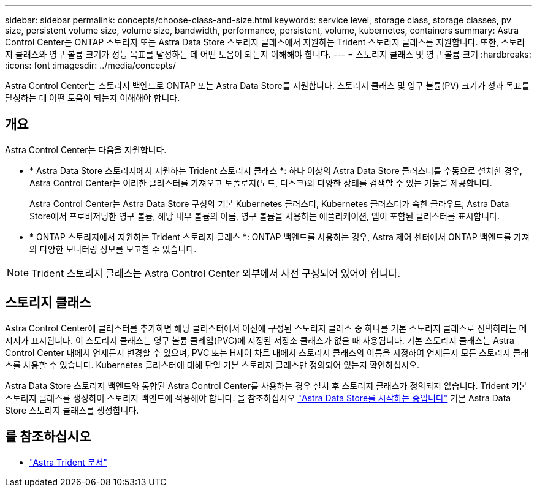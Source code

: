 ---
sidebar: sidebar 
permalink: concepts/choose-class-and-size.html 
keywords: service level, storage class, storage classes, pv size, persistent volume size, volume size, bandwidth, performance, persistent, volume, kubernetes, containers 
summary: Astra Control Center는 ONTAP 스토리지 또는 Astra Data Store 스토리지 클래스에서 지원하는 Trident 스토리지 클래스를 지원합니다. 또한, 스토리지 클래스와 영구 볼륨 크기가 성능 목표를 달성하는 데 어떤 도움이 되는지 이해해야 합니다. 
---
= 스토리지 클래스 및 영구 볼륨 크기
:hardbreaks:
:icons: font
:imagesdir: ../media/concepts/


[role="lead"]
Astra Control Center는 스토리지 백엔드로 ONTAP 또는 Astra Data Store를 지원합니다. 스토리지 클래스 및 영구 볼륨(PV) 크기가 성과 목표를 달성하는 데 어떤 도움이 되는지 이해해야 합니다.



== 개요

Astra Control Center는 다음을 지원합니다.

* * Astra Data Store 스토리지에서 지원하는 Trident 스토리지 클래스 *: 하나 이상의 Astra Data Store 클러스터를 수동으로 설치한 경우, Astra Control Center는 이러한 클러스터를 가져오고 토폴로지(노드, 디스크)와 다양한 상태를 검색할 수 있는 기능을 제공합니다.
+
Astra Control Center는 Astra Data Store 구성의 기본 Kubernetes 클러스터, Kubernetes 클러스터가 속한 클라우드, Astra Data Store에서 프로비저닝한 영구 볼륨, 해당 내부 볼륨의 이름, 영구 볼륨을 사용하는 애플리케이션, 앱이 포함된 클러스터를 표시합니다.

* * ONTAP 스토리지에서 지원하는 Trident 스토리지 클래스 *: ONTAP 백엔드를 사용하는 경우, Astra 제어 센터에서 ONTAP 백엔드를 가져와 다양한 모니터링 정보를 보고할 수 있습니다.



NOTE: Trident 스토리지 클래스는 Astra Control Center 외부에서 사전 구성되어 있어야 합니다.



== 스토리지 클래스

Astra Control Center에 클러스터를 추가하면 해당 클러스터에서 이전에 구성된 스토리지 클래스 중 하나를 기본 스토리지 클래스로 선택하라는 메시지가 표시됩니다. 이 스토리지 클래스는 영구 볼륨 클레임(PVC)에 지정된 저장소 클래스가 없을 때 사용됩니다. 기본 스토리지 클래스는 Astra Control Center 내에서 언제든지 변경할 수 있으며, PVC 또는 H제어 차트 내에서 스토리지 클래스의 이름을 지정하여 언제든지 모든 스토리지 클래스를 사용할 수 있습니다. Kubernetes 클러스터에 대해 단일 기본 스토리지 클래스만 정의되어 있는지 확인하십시오.

Astra Data Store 스토리지 백엔드와 통합된 Astra Control Center를 사용하는 경우 설치 후 스토리지 클래스가 정의되지 않습니다. Trident 기본 스토리지 클래스를 생성하여 스토리지 백엔드에 적용해야 합니다. 을 참조하십시오 https://docs.netapp.com/us-en/astra-data-store/get-started/setup-ads.html#set-up-astra-data-store-as-storage-backend["Astra Data Store를 시작하는 중입니다"] 기본 Astra Data Store 스토리지 클래스를 생성합니다.



== 를 참조하십시오

* https://docs.netapp.com/us-en/trident/index.html["Astra Trident 문서"^]

